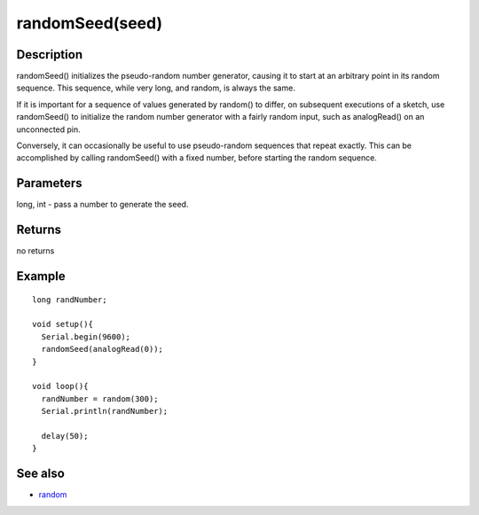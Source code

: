.. _arduino-randomseed:

randomSeed(seed)
================

Description
-----------

randomSeed() initializes the pseudo-random number generator,
causing it to start at an arbitrary point in its random sequence.
This sequence, while very long, and random, is always the same.



If it is important for a sequence of values generated by random()
to differ, on subsequent executions of a sketch, use randomSeed()
to initialize the random number generator with a fairly random
input, such as analogRead() on an unconnected pin.



Conversely, it can occasionally be useful to use pseudo-random
sequences that repeat exactly. This can be accomplished by calling
randomSeed() with a fixed number, before starting the random
sequence.



Parameters
----------

long, int - pass a number to generate the seed.



Returns
-------

no returns



Example
-------

::

    long randNumber;
    
    void setup(){
      Serial.begin(9600);
      randomSeed(analogRead(0));
    }
    
    void loop(){
      randNumber = random(300);
      Serial.println(randNumber);
    
      delay(50);
    }



See also
--------


-  `random <http://arduino.cc/en/Reference/Random>`_


